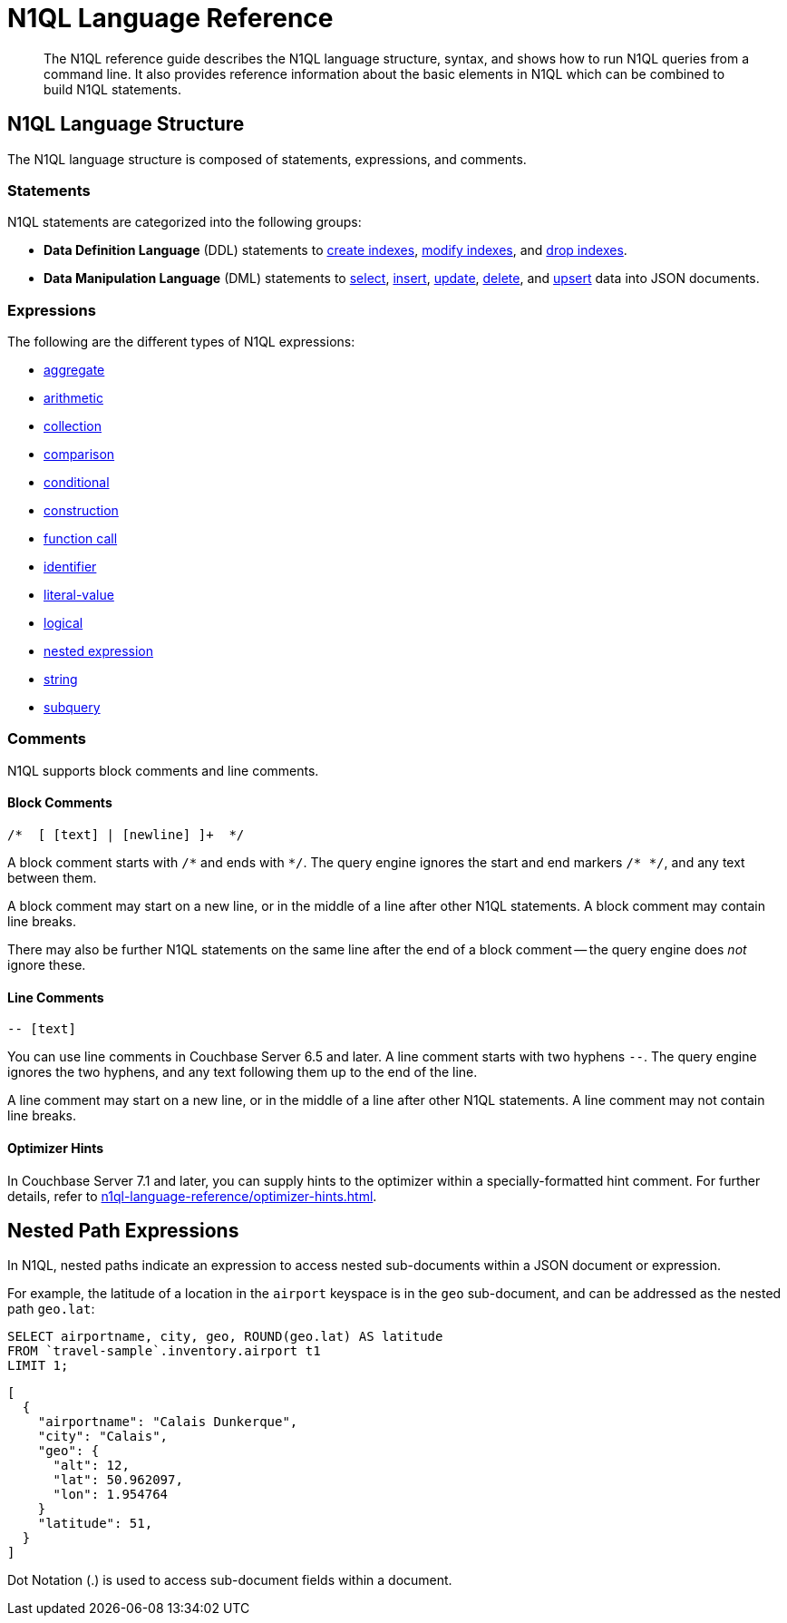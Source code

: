 = N1QL Language Reference
:description: The N1QL reference guide describes the N1QL language structure, syntax, and shows how to run N1QL queries from a command line.
:page-topic-type: concept

:createindex: xref:n1ql-language-reference/createindex.adoc
:alterindex:  xref:n1ql-language-reference/alterindex.adoc
:dropindex: xref:n1ql-language-reference/dropindex.adoc
:selectintro: xref:n1ql-language-reference/selectintro.adoc
:insert: xref:n1ql-language-reference/insert.adoc
:update: xref:n1ql-language-reference/update.adoc
:delete: xref:n1ql-language-reference/delete.adoc
:upsert: xref:n1ql-language-reference/upsert.adoc

[abstract]
{description}
It also provides reference information about the basic elements in N1QL which can be combined to build N1QL statements.

== N1QL Language Structure

The N1QL language structure is composed of statements, expressions, and comments.

=== Statements

N1QL statements are categorized into the following groups:

* *Data Definition Language* (DDL) statements to {createindex}[create indexes], {alterindex}[modify indexes], and {dropindex}[drop indexes].
* *Data Manipulation Language* (DML) statements to {selectintro}[select], {insert}[insert], {update}[update], {delete}[delete], and {upsert}[upsert] data into JSON documents.

[[N1QL_Expressions]]
=== Expressions

The following are the different types of N1QL expressions:

* xref:n1ql-language-reference/aggregatefun.adoc[aggregate]
* xref:n1ql-language-reference/arithmetic.adoc[arithmetic]
* xref:n1ql-language-reference/collectionops.adoc[collection]
* xref:n1ql-language-reference/comparisonops.adoc[comparison]
* xref:n1ql-language-reference/conditionalops.adoc[conditional]
* xref:n1ql-language-reference/constructionops.adoc[construction]
* xref:n1ql-language-reference/functions.adoc[function call]
* xref:n1ql-language-reference/identifiers.adoc[identifier]
* xref:n1ql-language-reference/literals.adoc[literal-value]
* xref:n1ql-language-reference/logicalops.adoc[logical]
* <<nested-path-exp,nested expression>>
* xref:n1ql-language-reference/stringfun.adoc[string]
* xref:n1ql-language-reference/subqueries.adoc[subquery]

=== Comments

N1QL supports block comments and line comments.

==== Block Comments

----
/*  [ [text] | [newline] ]+  */
----

A block comment starts with `/{asterisk}` and ends with `{asterisk}/`.
The query engine ignores the start and end markers `/{asterisk}&nbsp;{asterisk}/`, and any text between them.

A block comment may start on a new line, or in the middle of a line after other N1QL statements.
A block comment may contain line breaks.

There may also be further N1QL statements on the same line after the end of a block comment -- the query engine does _not_ ignore these.

==== Line Comments

----
-- [text]
----

You can use line comments in Couchbase Server 6.5 and later.
A line comment starts with two hyphens `--`.
The query engine ignores the two hyphens, and any text following them up to the end of the line.

A line comment may start on a new line, or in the middle of a line after other N1QL statements.
A line comment may not contain line breaks.

==== Optimizer Hints

ifeval::['{page-component-version}' == '7.1']
_(Introduced in Couchbase Server 7.1)_
endif::[]

In Couchbase Server 7.1 and later, you can supply hints to the optimizer within a specially-formatted hint comment.
For further details, refer to xref:n1ql-language-reference/optimizer-hints.adoc[].

[#nested-path-exp]
== Nested Path Expressions

In N1QL, nested paths indicate an expression to access nested sub-documents within a JSON document or expression.

For example, the latitude of a location in the `airport` keyspace is in the `geo` sub-document, and can be addressed as the nested path `geo.lat`:

====
[source,n1ql]
----
SELECT airportname, city, geo, ROUND(geo.lat) AS latitude
FROM `travel-sample`.inventory.airport t1
LIMIT 1;
----

[source,json]
----
[
  {
    "airportname": "Calais Dunkerque",
    "city": "Calais",
    "geo": {
      "alt": 12,
      "lat": 50.962097,
      "lon": 1.954764
    }
    "latitude": 51,
  }
]
----
====

Dot Notation (.) is used to access sub-document fields within a document.
